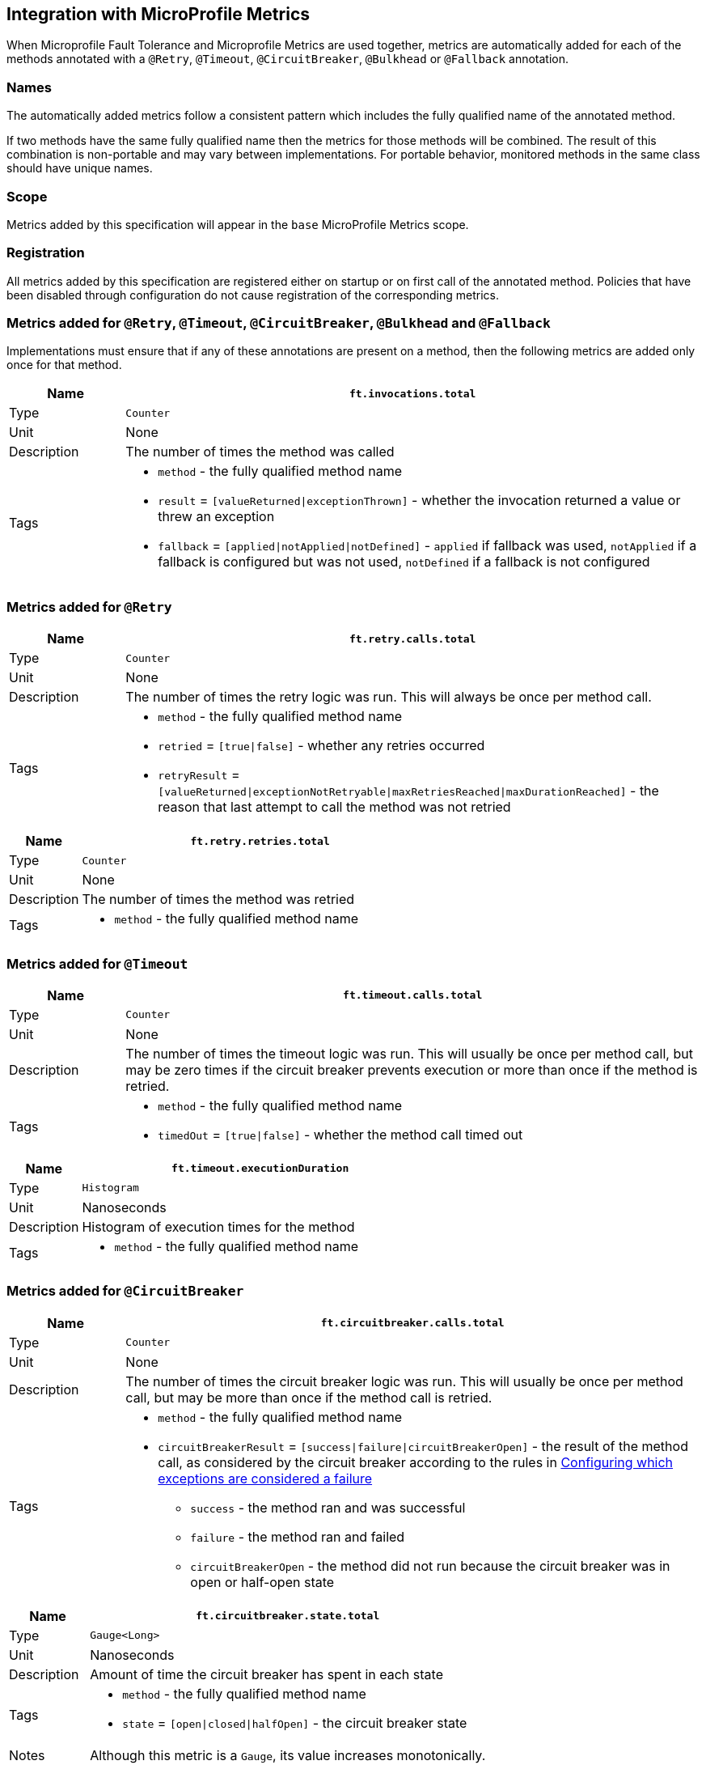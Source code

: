 //
// Copyright (c) 2018-2020 Contributors to the Eclipse Foundation
//
// See the NOTICE file(s) distributed with this work for additional
// information regarding copyright ownership.
//
// Licensed under the Apache License, Version 2.0 (the "License");
// You may not use this file except in compliance with the License.
// You may obtain a copy of the License at
//
//    http://www.apache.org/licenses/LICENSE-2.0
//
// Unless required by applicable law or agreed to in writing, software
// distributed under the License is distributed on an "AS IS" BASIS,
// WITHOUT WARRANTIES OR CONDITIONS OF ANY KIND, either express or implied.
// See the License for the specific language governing permissions and
// limitations under the License.
// Contributors:
// Andrew Rouse
// Jan Bernitt

== Integration with MicroProfile Metrics

When Microprofile Fault Tolerance and Microprofile Metrics are used together, metrics are automatically added for each of
the methods annotated with a `@Retry`, `@Timeout`, `@CircuitBreaker`, `@Bulkhead` or `@Fallback` annotation.

=== Names

The automatically added metrics follow a consistent pattern which includes the fully qualified name of the annotated method.

If two methods have the same fully qualified name then the metrics for those methods will be combined. The result of this combination
is non-portable and may vary between implementations. For portable behavior, monitored methods in the same class should have unique names.

=== Scope

Metrics added by this specification will appear in the `base` MicroProfile Metrics scope.

=== Registration

All metrics added by this specification are registered either on startup or on first call of the annotated method. 
Policies that have been disabled through configuration do not cause registration of the corresponding metrics.

=== Metrics added for `@Retry`, `@Timeout`, `@CircuitBreaker`, `@Bulkhead` and `@Fallback`

Implementations must ensure that if any of these annotations are present on a method, then the following metrics are added only once for that method.

[cols="1,5"]
|===
| Name | `ft.invocations.total`

| Type | `Counter`
| Unit | None
| Description | The number of times the method was called
| Tags
a| * `method` - the fully qualified method name
 * `result` = `[valueReturned\|exceptionThrown]` - whether the invocation returned a value or threw an exception
 * `fallback` = `[applied\|notApplied\|notDefined]` - `applied` if fallback was used, `notApplied` if a fallback is configured but was not used, `notDefined` if a fallback is not configured
|===

=== Metrics added for `@Retry`

[cols="1,5"]
|===
| Name | `ft.retry.calls.total`

| Type | `Counter`
| Unit | None
| Description | The number of times the retry logic was run. This will always be once per method call.
| Tags
a| * `method` - the fully qualified method name
 * `retried` = `[true\|false]` - whether any retries occurred
 * `retryResult` = `[valueReturned\|exceptionNotRetryable\|maxRetriesReached\|maxDurationReached]` - the reason that last attempt to call the method was not retried
|===

[cols="1,5"]
|===
| Name | `ft.retry.retries.total`

| Type | `Counter`
| Unit | None
| Description | The number of times the method was retried
| Tags
a| * `method` - the fully qualified method name
|===

=== Metrics added for `@Timeout`

[cols="1,5"]
|===
| Name | `ft.timeout.calls.total`

| Type | `Counter`
| Unit | None
| Description | The number of times the timeout logic was run. This will usually be once per method call, but may be zero times if the circuit breaker prevents execution or more than once if the method is retried.
| Tags
a| * `method` - the fully qualified method name
* `timedOut` = `[true\|false]` - whether the method call timed out
|===

[cols="1,5"]
|===
| Name | `ft.timeout.executionDuration`

| Type | `Histogram`
| Unit | Nanoseconds
| Description | Histogram of execution times for the method
| Tags
a| * `method` - the fully qualified method name
|===

=== Metrics added for `@CircuitBreaker`

[cols="1,5"]
|===
| Name | `ft.circuitbreaker.calls.total`

| Type | `Counter`
| Unit | None
| Description | The number of times the circuit breaker logic was run. This will usually be once per method call, but may be more than once if the method call is retried.
| Tags
a| * `method` - the fully qualified method name
 * `circuitBreakerResult` = `[success\|failure\|circuitBreakerOpen]` - the result of the method call, as considered by the circuit breaker according to the rules in <<circuitbreaker.asciidoc#circuit-breaker-success-failure,Configuring which exceptions are considered a failure>>
 ** `success` - the method ran and was successful
 ** `failure` - the method ran and failed
 ** `circuitBreakerOpen` - the method did not run because the circuit breaker was in open or half-open state
|===

[cols="1,5"]
|===
| Name | `ft.circuitbreaker.state.total`

| Type | `Gauge<Long>`
| Unit | Nanoseconds
| Description | Amount of time the circuit breaker has spent in each state
| Tags
a| * `method` - the fully qualified method name
 * `state` = `[open\|closed\|halfOpen]` - the circuit breaker state
| Notes | Although this metric is a `Gauge`, its value increases monotonically.
|===

[cols="1,5"]
|===
| Name | `ft.circuitbreaker.opened.total`

| Type | `Counter`
| Unit | None
| Description | Number of times the circuit breaker has moved from closed state to open state
| Tags
a| * `method` - the fully qualified method name
|===

=== Metrics added for `@Bulkhead`

[cols="1,5"]
|===
| Name | `ft.bulkhead.calls.total`

| Type | `Counter`
| Unit | None
| Description | The number of times the bulkhead logic was run. This will usually be once per method call, but may be zero times if the circuit breaker prevented execution or more than once if the method call is retried.
| Tags
a| * `method` - the fully qualified method name
 * `bulkheadResult` = `[accepted\|rejected]` - whether the bulkhead allowed the method call to run
|===

[cols="1,5"]
|===
| Name | `ft.bulkhead.executionsRunning`

| Type | `Gauge<Long>`
| Unit | None
| Description | Number of currently running executions
| Tags
a| * `method` - the fully qualified method name
|===

[cols="1,5"]
|===
| Name | `ft.bulkhead.executionsWaiting`

| Type | `Gauge<Long>`
| Unit | None
| Description | Number of executions currently waiting in the queue
| Tags
a| * `method` - the fully qualified method name
| Notes | Only added if the method is also annotated with `@Asynchronous`
|===

[cols="1,5"]
|===
| Name | `ft.bulkhead.runningDuration`

| Type | `Histogram`
| Unit | Nanoseconds
| Description | Histogram of the time that method executions spent running
| Tags
a| * `method` - the fully qualified method name
|===

[cols="1,5"]
|===
| Name | `ft.bulkhead.waitingDuration`

| Type | `Histogram`
| Unit | Nanoseconds
| Description | Histogram of the time that method executions spent waiting in the queue
| Tags
a| * `method` - the fully qualified method name
| Notes | Only added if the method is also annotated with `@Asynchronous`
|===


=== Notes

Future versions of this specification may change the definitions of the metrics which are added to take advantage of
enhancements in the MicroProfile Metrics specification.

If more than one annotation is applied to a method, the metrics associated with each annotation will be added for that method.

All of the counters count the number of events which occurred since the application started, and therefore never decrease.
It is expected that these counters will be sampled regularly by monitoring software which is then able to compute deltas
or moving averages from the gathered samples.

=== Annotation Example

[source, java]
----
package com.exmaple;

@Timeout(1000)
public class MyClass {

    @Retry
    public void doWork() {
        // work
    }

}
----

This class would result in the following metrics being added.

```
ft.invocations.total{method="com.example.MyClass.doWork", result="valueReturned", fallback="notDefined"}
ft.invocations.total{method="com.example.MyClass.doWork", result="exceptionThrown", fallback="notDefined"}
ft.retry.calls.total{method="com.example.MyClass.doWork", retried="true", retryResult="valueReturned"}
ft.retry.calls.total{method="com.example.MyClass.doWork", retried="true", retryResult="exceptionNotRetryable"}
ft.retry.calls.total{method="com.example.MyClass.doWork", retried="true", retryResult="maxRetriesReached"}
ft.retry.calls.total{method="com.example.MyClass.doWork", retried="true", retryResult="maxDurationReached"}
ft.retry.calls.total{method="com.example.MyClass.doWork", retried="false", retryResult="valueReturned"}
ft.retry.calls.total{method="com.example.MyClass.doWork", retried="false", retryResult="exceptionNotRetryable"}
ft.retry.calls.total{method="com.example.MyClass.doWork", retried="false", retryResult="maxRetriesReached"}
ft.retry.calls.total{method="com.example.MyClass.doWork", retried="false", retryResult="maxDurationReached"}
ft.retry.retries.total{method="com.example.MyClass.doWork"}
ft.timeout.calls.total{method="com.example.MyClass.doWork", timedOut="true"}
ft.timeout.calls.total{method="com.example.MyClass.doWork", timedOut="false"}
ft.timeout.executionDuration{method="com.example.MyClass.doWork"}
```

Now imagine the `doWork()` method is called and the invocation goes like this:

* On the first attempt, the invocation takes more than 1000ms and times out
* The invocation is retried but something goes wrong and the method throws an `IOException`
* The invocation is retried again and this time the method returns successfully and the result of this attempt is returned to the user

After this sequence, the following metrics would have new values:

```
ft.invocations.total{method="com.example.MyClass.doWork", result="valueReturned", fallback="notDefined"} = 1
```
The method has been called successfully once and it returned a value.

```
ft.retry.calls.total{method="com.example.MyClass.doWork", retried="true", retryResult="valueReturned"} = 1
```
One call was made and, after some retries, it returned a value.

```
ft.retry.retries.total{method="com.example.MyClass.doWork"} = 2
```
Two retries were made during the invocation.

```
ft.timeout.executionDuration{method="com.example.MyClass.doWork"}
```
The `Histogram` will have been updated with the length of time taken for each attempt. It will show a count of `3` and will have calculated averages and percentiles from the execution times.

```
ft.timeout.calls.total{method="com.example.MyClass.doWork", timedOut="true"} = 1
```
One of the attempts timed out.

```
ft.timeout.calls.total{method="com.example.MyClass.doWork", timedOut="false"} = 2
```
Two of the attempts did not time out.
